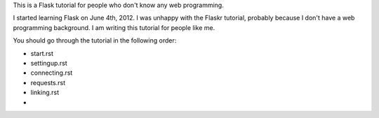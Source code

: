 This is a Flask tutorial for people who don't know any web programming.

I started learning Flask on June 4th, 2012.  I was unhappy with the Flaskr tutorial, probably because I don't have a web programming background.  I am writing this tutorial for people like me.

You should go through the tutorial in the following order:

- start.rst
- settingup.rst
- connecting.rst
- requests.rst
- linking.rst
- 